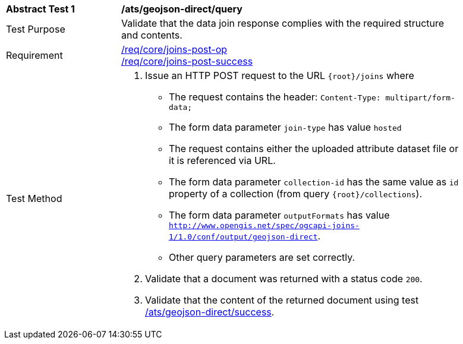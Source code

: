 [[ats_geojson_direct-query]]
[width="90%",cols="2,6a"]
|===
^|*Abstract Test {counter:ats-id}* |*/ats/geojson-direct/query*
^|Test Purpose | Validate that the data join response complies with the required structure and contents.
^|Requirement |<<req_core_joins-post-op,/req/core/joins-post-op>> +
<<req_core_joins-post-success, /req/core/joins-post-success>>
^|Test Method | 1. Issue an HTTP POST request to the URL `{root}/joins` where 
* The request contains the header: `Content-Type: multipart/form-data;` 
* The form data parameter `join-type` has value `hosted`
* The request contains either the uploaded attribute dataset file or it is referenced via URL.
* The form data parameter `collection-id` has the same value as `id` property of a collection (from query `{root}/collections`).
* The form data parameter `outputFormats` has value `http://www.opengis.net/spec/ogcapi-joins-1/1.0/conf/output/geojson-direct`. 
* Other query parameters are set correctly.
2. Validate that a document was returned with a status code `200`.
3. Validate that the content of the returned document using test <<ats_geojson_direct-success,/ats/geojson-direct/success>>. +
|===